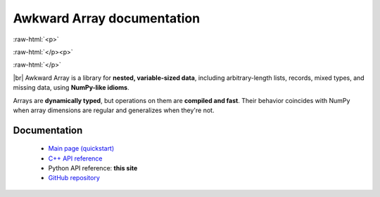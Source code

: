 Awkward Array documentation
===========================

.. |br| raw:: html

    <br/>

.. role:: raw-html(raw)
    :format: html

:raw-html:`<p>`

.. image:: https://badge.fury.io/py/awkward.svg
   :alt: PyPI version
   :target: https://pypi.org/project/awkward

.. image:: https://img.shields.io/conda/vn/conda-forge/awkward
   :alt: Conda-Forge
   :target: https://github.com/conda-forge/awkward-feedstock

.. image:: https://img.shields.io/badge/python-3.6%E2%80%923.10-blue
   :alt: Python 3.6‒3.10
   :target: https://www.python.org

.. image:: https://img.shields.io/badge/license-BSD%203--Clause-blue.svg
   :alt: BSD-3 Clause License
   :target: https://opensource.org/licenses/BSD-3-Clause

.. image:: https://img.shields.io/azure-devops/build/jpivarski/Scikit-HEP/3/main?label=tests
   :alt: Continuous integration tests
   :target: https://dev.azure.com/jpivarski/Scikit-HEP/_build

:raw-html:`</p><p>`

.. image:: https://scikit-hep.org/assets/images/Scikit--HEP-Project-blue.svg
   :alt: Scikit-HEP
   :target: https://scikit-hep.org/

.. image:: https://img.shields.io/badge/NSF-1836650-blue.svg
   :alt: NSF-1836650
   :target: https://nsf.gov/awardsearch/showAward?AWD_ID=1836650

.. image:: https://zenodo.org/badge/DOI/10.5281/zenodo.4341376.svg
   :alt: DOI
   :target: https://doi.org/10.5281/zenodo.4341376

.. image:: https://img.shields.io/badge/docs-online-success
   :alt: Documentation
   :target: https://awkward-array.org

.. image:: https://img.shields.io/badge/chat-online-success
   :alt: Gitter
   :target: https://gitter.im/Scikit-HEP/awkward-array

:raw-html:`</p>`

|br| Awkward Array is a library for **nested, variable-sized data**, including arbitrary-length lists, records, mixed types, and missing data, using **NumPy-like idioms**.

Arrays are **dynamically typed**, but operations on them are **compiled and fast**. Their behavior coincides with NumPy when array dimensions are regular and generalizes when they're not.

Documentation
*************

   * `Main page (quickstart) <https://awkward-array.org>`__
   * `C++ API reference <_static/index.html>`__
   * Python API reference: **this site**
   * `GitHub repository <https://github.com/scikit-hep/awkward-1.0>`__
